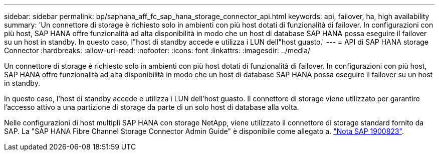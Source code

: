 ---
sidebar: sidebar 
permalink: bp/saphana_aff_fc_sap_hana_storage_connector_api.html 
keywords: api, failover, ha, high availability 
summary: 'Un connettore di storage è richiesto solo in ambienti con più host dotati di funzionalità di failover. In configurazioni con più host, SAP HANA offre funzionalità ad alta disponibilità in modo che un host di database SAP HANA possa eseguire il failover su un host in standby. In questo caso, l"host di standby accede e utilizza i LUN dell"host guasto.' 
---
= API di SAP HANA storage Connector
:hardbreaks:
:allow-uri-read: 
:nofooter: 
:icons: font
:linkattrs: 
:imagesdir: ../media/


[role="lead"]
Un connettore di storage è richiesto solo in ambienti con più host dotati di funzionalità di failover. In configurazioni con più host, SAP HANA offre funzionalità ad alta disponibilità in modo che un host di database SAP HANA possa eseguire il failover su un host in standby.

In questo caso, l'host di standby accede e utilizza i LUN dell'host guasto. Il connettore di storage viene utilizzato per garantire l'accesso attivo a una partizione di storage da parte di un solo host di database alla volta.

Nelle configurazioni di host multipli SAP HANA con storage NetApp, viene utilizzato il connettore di storage standard fornito da SAP. La "SAP HANA Fibre Channel Storage Connector Admin Guide" è disponibile come allegato a. https://service.sap.com/sap/support/notes/1900823["Nota SAP 1900823"^].
